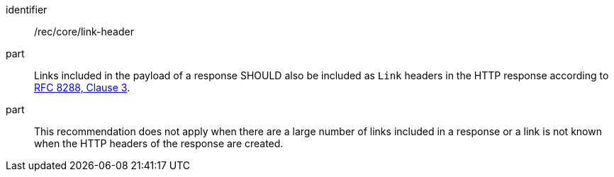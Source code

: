 [[rec_core_link-header]]
////
[width="90%",cols="2,6a"]
|===
^|*Recommendation {counter:rec-id}* |*/rec/core/link-header*
^|A |Links included in the payload of a response SHOULD also be included as `Link` headers in the HTTP response according to <<rfc8288,RFC 8288, Clause 3>>.
^|B |This recommendation does not apply when there are a large number of links included in a response or a link is not known when the HTTP headers of the response are created.
|===
////

[recommendation]
====
[%metadata]
identifier:: /rec/core/link-header
part:: Links included in the payload of a response SHOULD also be included as `Link` headers in the HTTP response according to <<rfc8288,RFC 8288, Clause 3>>.
part:: This recommendation does not apply when there are a large number of links included in a response or a link is not known when the HTTP headers of the response are created.
====
